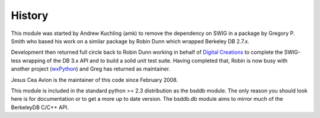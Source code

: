 .. $Id$

History
-------

.. _Digital Creations: http://www.digicool.com/
.. _wxPython: http://www.wxpython.org/

This module was started by Andrew Kuchling (amk) to remove the
dependency on SWIG in a package by Gregory P. Smith who based his work
on a similar package by Robin Dunn which wrapped Berkeley DB 2.7.x.

Development then returned full circle back to Robin Dunn working in
behalf of `Digital Creations`_ to complete the SWIG-less wrapping of the DB
3.x API and to build a solid unit test suite. Having completed that,
Robin is now busy with another project (wxPython_) and Greg has returned
as maintainer.

Jesus Cea Avion is the maintainer of this code since February 2008.

This module is included in the standard python >= 2.3 distribution as
the bsddb module.  The only reason you should look here is for
documentation or to get a more up to date version. The bsddb.db module
aims to mirror much of the BerkeleyDB C/C++ API. 


